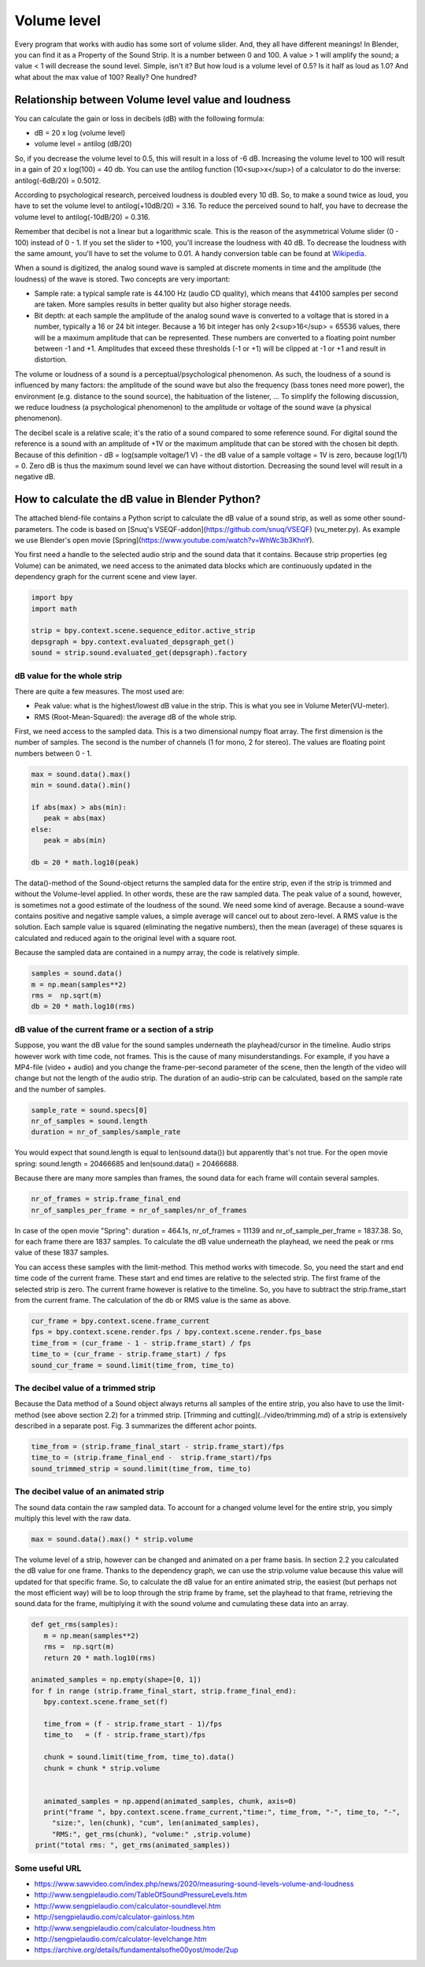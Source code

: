 ************
Volume level
************

Every program that works with audio has some sort of volume slider. And, they all have different meanings! In Blender, you can find it as a Property of the Sound Strip. It is a number between 0 and 100. A value > 1 will amplify the sound; a value < 1 will decrease the sound level. Simple, isn't it? But how loud is a volume level of 0.5? Is it half as loud as 1.0? And what about the max value of 100? Really? One hundred?

Relationship between Volume level value and loudness
====================================================

You can calculate the gain or loss in decibels (dB) with the following formula:

* dB = 20 x log (volume level)
* volume level = antilog (dB/20)

So, if you decrease the volume level to 0.5, this will result in a loss of -6 dB. Increasing the volume level to 100 will result in a gain of 20 x log(100) = 40 db. You can use the antilog function (10<sup>x</sup>) of a calculator to do the inverse: antilog(-6dB/20) = 0.5012.

.. csv-table:: Decibels versus Volume level
   :header: "db loss/gain", "-40", "-30", "-20", "-10", "-6", "0", "+6", "+10", "+20", "+30", "+40""
   :widths: 12, 4, 4, 4, 4, 4, 4, 4, 4, 4, 4, 4

   "Volume Level", 0.01, 0.0316, 0.1, 0.316, 0.501, 1, 1.995, 3.162, 10, 31.62, 100

According to psychological research, perceived loudness is doubled every 10 dB. So, to make a sound twice as loud, you have to set the volume level to antilog(+10dB/20) = 3.16. To reduce the perceived sound to half, you have to decrease the volume level to antilog(-10dB/20) = 0.316.

Remember that decibel is not a linear but a logarithmic scale. This is the reason of the asymmetrical Volume slider (0 - 100) instead of 0 - 1. If you set the slider to +100, you'll increase the loudness with 40 dB. To decrease the loudness with the same amount, you'll have to set the volume to 0.01. A handy conversion table can be found at `Wikipedia <https://en.wikipedia.org/wiki/Decibel>`_.

When a sound is digitized, the analog sound wave is sampled at discrete moments in time and the amplitude (the loudness) of the wave is stored. Two concepts are very important:

* Sample rate: a typical sample rate is 44.100 Hz (audio CD quality), which means that 44100 samples per second are taken. More samples results in better quality but also higher storage needs.
* Bit depth:  at each sample the amplitude of the analog sound wave is converted to a voltage that is stored in a number, typically a 16 or 24 bit integer. Because a 16 bit integer has only 2<sup>16</sup> = 65536 values, there will be a maximum amplitude that can be represented. These numbers are converted to a floating point number between -1 and +1. Amplitudes that exceed these thresholds (-1 or +1) will be clipped at -1 or +1  and result in distortion.

The volume or loudness of a sound is a perceptual/psychological phenomenon. As such, the loudness of a sound is influenced by many factors: the amplitude of the sound wave but also the frequency (bass tones need more power), the environment (e.g. distance to the sound source), the habituation of the listener, ... To simplify the following discussion, we reduce loudness (a psychological phenomenon) to the amplitude or voltage of the sound wave (a physical phenomenon).

The decibel scale is a relative scale; it's the ratio of a sound compared to some reference sound. For digital sound the reference is a sound with an amplitude of +1V or the maximum amplitude that can be stored with the chosen bit depth. Because of this definition - dB = log(sample voltage/1 V) - the dB value of a sample voltage = 1V is zero, because log(1/1) = 0. Zero dB is thus the maximum sound level we can have without distortion. Decreasing the sound level will result in a negative dB.

How to calculate the dB value in Blender Python?
================================================

The attached blend-file contains a Python script to calculate the dB value of a sound strip, as well as some other sound-parameters. The code is based on [Snuq's VSEQF-addon](https://github.com/snuq/VSEQF) (vu_meter.py). As example we use Blender's open movie [Spring](https://www.youtube.com/watch?v=WhWc3b3KhnY).

You first need a handle to the selected audio strip and the sound data that it contains. Because strip properties (eg Volume) can be animated, we need access to the animated data blocks which are continuously updated in the dependency graph for the current scene and view layer.

.. code-block:: Python

   import bpy
   import math

   strip = bpy.context.scene.sequence_editor.active_strip
   depsgraph = bpy.context.evaluated_depsgraph_get()
   sound = strip.sound.evaluated_get(depsgraph).factory


dB value for the whole strip
----------------------------

There are quite a few measures. The most used are:

* Peak value: what is the highest/lowest dB value in the strip. This is what you see in Volume Meter(VU-meter).
* RMS (Root-Mean-Squared): the average dB of the whole strip.

First, we need access to the sampled data. This is a two dimensional numpy float array. The first dimension is the number of samples. The second is the number of channels (1 for mono, 2 for stereo). The values are floating point numbers between 0 - 1.

.. code-block:: Python

   max = sound.data().max()
   min = sound.data().min()

   if abs(max) > abs(min):
      peak = abs(max)
   else:
      peak = abs(min)

   db = 20 * math.log10(peak)

The data()-method of the Sound-object returns the sampled data for the entire strip, even if the strip is trimmed and without the Volume-level applied. In other words, these are the raw sampled data. The peak value of a sound, however, is sometimes not a good estimate of the loudness of the sound. We need some kind of average. Because a sound-wave contains positive and negative sample values, a simple average will cancel out to about zero-level. A RMS value is the solution. Each sample value is squared (eliminating the negative numbers), then the mean (average) of these squares is calculated and reduced again to the original level with a square root.

Because the sampled data are contained in a numpy array, the code is relatively simple.

.. code-block:: Python
   
   samples = sound.data()
   m = np.mean(samples**2)
   rms =  np.sqrt(m)
   db = 20 * math.log10(rms)

dB value of the current frame or a section of a strip
-----------------------------------------------------

Suppose, you want the dB value for the sound samples underneath the playhead/cursor in the timeline. Audio strips however work with time code, not frames. This is the cause of many misunderstandings. For example, if you have a MP4-file (video + audio) and you change the frame-per-second parameter of the scene, then the length of the video will change but not the length of the audio strip. The duration of an audio-strip can be calculated, based on the sample rate and the number of samples.

.. code-block:: Python

   sample_rate = sound.specs[0]
   nr_of_samples = sound.length
   duration = nr_of_samples/sample_rate


You would expect that sound.length is equal to len(sound.data()) but apparently that's not true. For the open movie spring: sound.length = 20466685 and len(sound.data() = 20466688.

Because there are many more samples than frames, the sound data for each frame will contain several samples.

.. code-block:: Python

   nr_of_frames = strip.frame_final_end
   nr_of_samples_per_frame = nr_of_samples/nr_of_frames

In case of the open movie "Spring": duration = 464.1s, nr_of_frames = 11139 and nr_of_sample_per_frame = 1837.38. So, for each frame there are 1837 samples. To calculate the dB value underneath the playhead, we need the peak or rms value of these 1837 samples.

You can access these samples with the limit-method. This method works with timecode. So, you need the start and end time code of the current frame. These start and end times are relative to the selected strip. The first frame of the selected strip is zero. The current frame however is relative to the timeline. So, you have to subtract the strip.frame_start from the current frame. The calculation of the db or RMS value is the same as above.

.. code-block:: Python

   cur_frame = bpy.context.scene.frame_current
   fps = bpy.context.scene.render.fps / bpy.context.scene.render.fps_base
   time_from = (cur_frame - 1 - strip.frame_start) / fps
   time_to = (cur_frame - strip.frame_start) / fps
   sound_cur_frame = sound.limit(time_from, time_to)

The decibel value of a trimmed strip
------------------------------------

Because the Data method of a Sound object always returns all samples of the entire strip, you also have to use the limit-method (see above section 2.2) for a trimmed strip. [Trimming and cutting](../video/trimming.md) of a strip is extensively described in a separate post. Fig. 3 summarizes the different achor points.

.. code-block:: Python

   time_from = (strip.frame_final_start - strip.frame_start)/fps
   time_to = (strip.frame_final_end -  strip.frame_start)/fps
   sound_trimmed_strip = sound.limit(time_from, time_to)

The decibel value of an animated strip
--------------------------------------

The sound data contain the raw sampled data. To account for a changed volume level for the entire strip, you simply multiply this level with the raw data.

.. code-block:: Python

   max = sound.data().max() * strip.volume

The volume level of a strip, however can be changed and animated on a per frame basis. In section 2.2 you calculated the dB value for one frame. Thanks to the dependency graph, we can use the strip.volume value because this value will updated for that specific frame. So, to calculate the dB value for an entire animated strip, the easiest (but perhaps not the most efficient way) will be to loop through the strip frame by frame, set the playhead to that frame, retrieving the sound.data for the frame, multiplying it with the sound volume and cumulating these data into an array.

.. code-block:: Python

   def get_rms(samples):
      m = np.mean(samples**2)
      rms =  np.sqrt(m)
      return 20 * math.log10(rms)

   animated_samples = np.empty(shape=[0, 1])
   for f in range (strip.frame_final_start, strip.frame_final_end):
      bpy.context.scene.frame_set(f)
    
      time_from = (f - strip.frame_start - 1)/fps
      time_to   = (f - strip.frame_start)/fps

      chunk = sound.limit(time_from, time_to).data()
      chunk = chunk * strip.volume
    
        
      animated_samples = np.append(animated_samples, chunk, axis=0)
      print("frame ", bpy.context.scene.frame_current,"time:", time_from, "-", time_to, "-",
        "size:", len(chunk), "cum", len(animated_samples),
        "RMS:", get_rms(chunk), "volume:" ,strip.volume)
    print("total rms: ", get_rms(animated_samples))


Some useful URL
---------------

* https://www.sawvideo.com/index.php/news/2020/measuring-sound-levels-volume-and-loudness
* http://www.sengpielaudio.com/TableOfSoundPressureLevels.htm
* http://www.sengpielaudio.com/calculator-soundlevel.htm
* http://sengpielaudio.com/calculator-gainloss.htm
* http://www.sengpielaudio.com/calculator-loudness.htm
* http://sengpielaudio.com/calculator-levelchange.htm
* https://archive.org/details/fundamentalsofhe00yost/mode/2up

